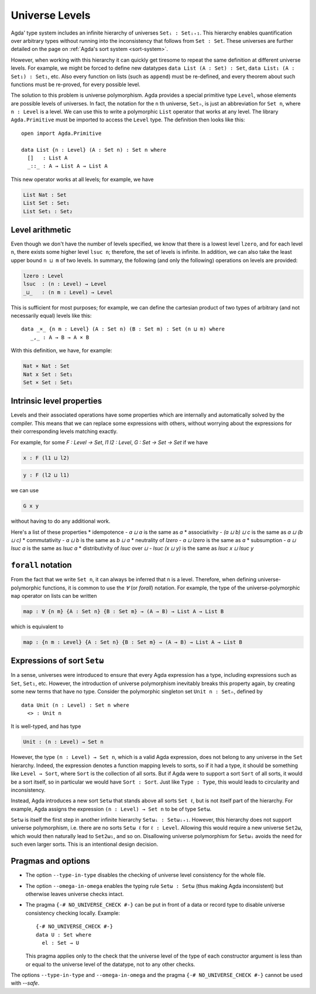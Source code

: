 ..
  ::
    module language.universe-levels where

    open import Agda.Builtin.Unit

.. _universe-levels:

***************
Universe Levels
***************

.. _universe-polymorphism:

Agda' type system includes an infinite hierarchy of universes ``Setᵢ :
Setᵢ₊₁``. This hierarchy enables quantification over arbitrary types
without running into the inconsistency that follows from ``Set :
Set``. These universes are further detailed on the page on
:ref:`Agda's sort system <sort-system>`.

However, when working with this hierarchy it can quickly get tiresome
to repeat the same definition at different universe levels. For
example, we might be forced to define new datatypes ``data List (A :
Set) : Set``, ``data List₁ (A : Set₁) : Set₁``, etc. Also every
function on lists (such as ``append``) must be re-defined, and every
theorem about such functions must be re-proved, for every possible
level.

The solution to this problem is universe polymorphism. Agda provides a
special primitive type ``Level``, whose elements are possible levels
of universes. In fact, the notation for the ``n`` th universe,
``Setₙ``, is just an abbreviation for ``Set n``, where ``n : Level``
is a level. We can use this to write a polymorphic ``List`` operator
that works at any level. The library ``Agda.Primitive`` must be
imported to access the ``Level`` type. The definition then looks like
this:

::

    open import Agda.Primitive

    data List {n : Level} (A : Set n) : Set n where
      []   : List A
      _::_ : A → List A → List A

This new operator works at all levels; for example, we have

.. code-block:: agda

    List Nat : Set
    List Set : Set₁
    List Set₁ : Set₂

Level arithmetic
----------------

Even though we don't have the number of levels specified, we know that
there is a lowest level ``lzero``, and for each level ``n``, there
exists some higher level ``lsuc n``; therefore, the set of levels is
infinite. In addition, we can also take the least upper bound ``n
⊔ m`` of two levels. In summary, the following (and only the
following) operations on levels are provided:

.. code-block:: agda

    lzero : Level
    lsuc  : (n : Level) → Level
    _⊔_   : (n m : Level) → Level

This is sufficient for most purposes; for example, we can define the
cartesian product of two types of arbitrary (and not necessarily
equal) levels like this:

::

    data _×_ {n m : Level} (A : Set n) (B : Set m) : Set (n ⊔ m) where
       _,_ : A → B → A × B

With this definition, we have, for example:

.. code-block:: agda

    Nat × Nat : Set
    Nat x Set : Set₁
    Set × Set : Set₁

Intrinsic level properties
--------------------------

.. _intrinsic-level-properties:

Levels and their associated operations have some properties
which are internally and automatically solved by the compiler.
This means that we can replace some expressions with others,
without worrying about the expressions
for their corresponding levels matching exactly.

For example, for some `F : Level -> Set`, `l1 l2 : Level`,
`G : Set -> Set -> Set`
if we have

.. code-block:: agda

    x : F (l1 ⊔ l2)

.. code-block:: agda

    y : F (l2 ⊔ l1)


we can use

.. code-block:: agda

    G x y

without having to do any additional work.


Here's a list of these properties
* idempotence - `a ⊔ a` is the same as `a`
* associativity - `(a ⊔ b) ⊔ c` is the same as `a ⊔ (b ⊔ c)`
* commutativity - `a ⊔ b` is the same as `b ⊔ a`
* neutrality of `lzero` - `a ⊔ lzero` is the same as `a`
* subsumption - `a ⊔ lsuc a` is the same as `lsuc a`
* distributivity of `lsuc` over `⊔` - `lsuc (x ⊔ y)` is the same as `lsuc x ⊔ lsuc y`

``forall`` notation
-------------------

From the fact that we write ``Set n``, it can always be inferred that
``n`` is a level. Therefore, when defining universe-polymorphic
functions, it is common to use the `∀` (or `forall`) notation. For
example, the type of the universe-polymorphic ``map`` operator on
lists can be written

.. code-block:: agda

    map : ∀ {n m} {A : Set n} {B : Set m} → (A → B) → List A → List B

which is equivalent to

.. code-block:: agda

    map : {n m : Level} {A : Set n} {B : Set m} → (A → B) → List A → List B

.. _set-omega:

Expressions of sort ``Setω``
----------------------------

In a sense, universes were introduced to ensure that every Agda
expression has a type, including expressions such as ``Set``,
``Set₁``, etc. However, the introduction of universe polymorphism
inevitably breaks this property again, by creating some new terms that
have no type. Consider the polymorphic singleton set ``Unit n :
Setₙ``, defined by

::

    data Unit (n : Level) : Set n where
      <> : Unit n

It is well-typed, and has type

.. code-block:: agda

    Unit : (n : Level) → Set n

However, the type ``(n : Level) → Set n``, which is a valid Agda
expression, does not belong to any universe in the ``Set`` hierarchy.
Indeed, the expression denotes a function mapping levels to sorts, so
if it had a type, it should be something like ``Level → Sort``, where
``Sort`` is the collection of all sorts. But if Agda were to support a
sort ``Sort`` of all sorts, it would be a sort itself, so in
particular we would have ``Sort : Sort``. Just like ``Type : Type``,
this would leads to circularity and inconsistency.

Instead, Agda introduces a new sort ``Setω`` that stands above all
sorts ``Set ℓ``, but is not itself part of the hierarchy. For example,
Agda assigns the expression ``(n : Level) → Set n`` to be of type
``Setω``.

``Setω`` is itself the first step in another infinite hierarchy
``Setωᵢ : Setωᵢ₊₁``. However, this hierarchy does not support universe
polymorphism, i.e. there are no sorts ``Setω ℓ`` for ``ℓ : Level``.
Allowing this would require a new universe ``Set2ω``, which would then
naturally lead to ``Set2ω₁``, and so on. Disallowing universe
polymorphism for ``Setωᵢ`` avoids the need for such even larger
sorts. This is an intentional design decision.

Pragmas and options
-------------------

.. _type-in-type:

* The option ``--type-in-type`` disables the checking of universe level
  consistency for the whole file.

.. _omega-in-omega:

* The option ``--omega-in-omega`` enables the typing rule ``Setω :
  Setω`` (thus making Agda inconsistent) but otherwise leaves universe
  checks intact.

.. _no_universe_check-pragma:

* The pragma ``{-# NO_UNIVERSE_CHECK #-}`` can be put in front of a
  data or record type to disable universe consistency checking
  locally.  Example:

  ::

    {-# NO_UNIVERSE_CHECK #-}
    data U : Set where
      el : Set → U

  This pragma applies only to the check that the universe level of the
  type of each constructor argument is less than or equal to the
  universe level of the datatype, not to any other checks.

  .. versionadded:: 2.6.0

The options ``--type-in-type`` and ``--omega-in-omega`` and the pragma
``{-# NO_UNIVERSE_CHECK #-}`` cannot be used with `--safe`.
